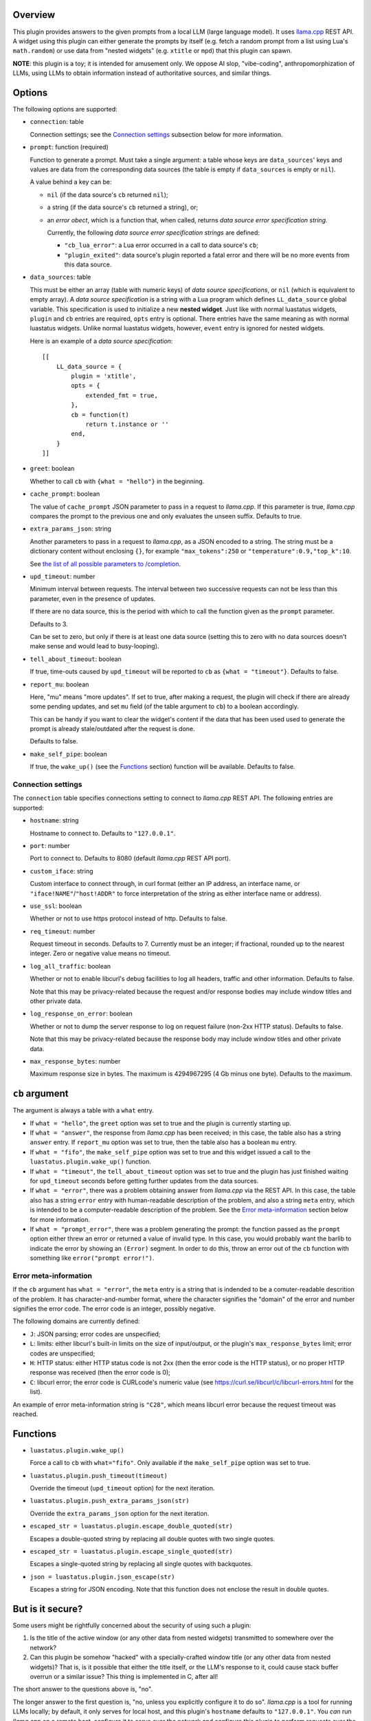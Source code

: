 .. :X-man-page-only: luastatus-plugin-llamacxx
.. :X-man-page-only: #########################
.. :X-man-page-only:
.. :X-man-page-only: ################################################################
.. :X-man-page-only: Responses from a local LLM (with llama.cpp) plugin for luastatus
.. :X-man-page-only: ################################################################
.. :X-man-page-only:
.. :X-man-page-only: :Copyright: LGPLv3
.. :X-man-page-only: :Manual section: 7

Overview
========
This plugin provides answers to the given prompts from a local LLM (large language
model). It uses `llama.cpp <https://github.com/ggml-org/llama.cpp/>`_ REST API.
A widget using this plugin can either generate the prompts by itself (e.g.
fetch a random prompt from a list using Lua's ``math.random``) or use data
from "nested widgets" (e.g. ``xtitle`` or ``mpd``) that this plugin can spawn.

**NOTE**: this plugin is a toy; it is intended for amusement only.
We oppose AI slop, "vibe-coding", anthropomorphization of LLMs, using LLMs to obtain
information instead of authoritative sources, and similar things.

Options
=======
The following options are supported:

* ``connection``: table

  Connection settings; see the `Connection settings`_ subsection below for more information.

* ``prompt``: function (required)

  Function to generate a prompt. Must take a single argument: a table whose
  keys are ``data_sources``' keys and values are data from the corresponding
  data sources (the table is empty if ``data_sources`` is empty or ``nil``).

  A value behind a key can be:

  - ``nil`` (if the data source's ``cb`` returned ``nil``);
  - a string (if the data source's ``cb`` returned a string), or;
  - an *error obect*, which is a function that, when called, returns *data source error specification string*.

    Currently, the following *data source error specification strings* are defined:

    + ``"cb_lua_error"``: a Lua error occurred in a call to data source's ``cb``;
    + ``"plugin_exited"``: data source's plugin reported a fatal error and there will be no more events from this data source.

* ``data_sources``: table

  This must be either an array (table with numeric keys) of *data source specifications*,
  or ``nil`` (which is equivalent to empty array).
  A *data source specification* is a string with a Lua program which defines ``LL_data_source`` global variable.
  This specification is used to initialize a new **nested widget**.
  Just like with normal luastatus widgets, ``plugin`` and ``cb`` entries are required, ``opts`` entry is optional.
  There entries have the same meaning as with normal luastatus widgets.
  Unlike normal luastatus widgets, however, ``event`` entry is ignored for nested widgets.

  Here is an example of a *data source specification*::

    [[
        LL_data_source = {
            plugin = 'xtitle',
            opts = {
                extended_fmt = true,
            },
            cb = function(t)
                return t.instance or ''
            end,
        }
    ]]

* ``greet``: boolean

  Whether to call ``cb`` with ``{what = "hello"}`` in the beginning.

* ``cache_prompt``: boolean

  The value of ``cache_prompt`` JSON parameter to pass in a request to *llama.cpp*.
  If this parameter is true, *llama.cpp* compares the prompt to the previous one
  and only evaluates the unseen suffix.
  Defaults to true.

* ``extra_params_json``: string

  Another parameters to pass in a request to *llama.cpp*, as a JSON encoded to a string.
  The string must be a dictionary content without enclosing ``{}``, for example
  ``"max_tokens":250`` or ``"temperature":0.9,"top_k":10``.

  See `the list of all possible parameters to /completion <https://github.com/ggml-org/llama.cpp/blob/master/tools/server/README.md#post-completion-given-a-prompt-it-returns-the-predicted-completion>`_.

* ``upd_timeout``: number

  Minimum interval between requests.
  The interval between two successive requests can not be less than this parameter,
  even in the presence of updates.

  If there are no data source, this is the period with which to call the function
  given as the ``prompt`` parameter.

  Defaults to 3.

  Can be set to zero, but only if there is at least one data source (setting this
  to zero with no data sources doesn't make sense and would lead to busy-looping).

* ``tell_about_timeout``: boolean

  If true, time-outs caused by ``upd_timeout`` will be reported to ``cb`` as
  ``{what = "timeout"}``. Defaults to false.

* ``report_mu``: boolean

  Here, "mu" means "more updates". If set to true, after making a request,
  the plugin will check if there are already some pending updates, and
  set ``mu`` field (of the table argument to ``cb``) to a boolean accordingly.

  This can be handy if you want to clear the widget's content if the
  data that has been used used to generate the prompt is already stale/outdated
  after the request is done.

  Defaults to false.

* ``make_self_pipe``: boolean

  If true, the ``wake_up()`` (see the `Functions`_ section) function will be available. Defaults to
  false.

Connection settings
-------------------
The ``connection`` table specifies connections setting to connect to *llama.cpp* REST API.
The following entries are supported:

* ``hostname``: string

  Hostname to connect to. Defaults to ``"127.0.0.1"``.

* ``port``: number

  Port to connect to. Defaults to 8080 (default *llama.cpp* REST API port).

* ``custom_iface``: string

  Custom interface to connect through, in curl format (either an IP address, an interface name,
  or ``"iface!NAME"``/``"host!ADDR"`` to force interpretation of the string as either interface name or address).

* ``use_ssl``: boolean

  Whether or not to use https protocol instead of http. Defaults to false.

* ``req_timeout``: number

  Request timeout in seconds. Defaults to 7. Currently must be an integer;
  if fractional, rounded up to the nearest integer. Zero or negative value
  means no timeout.

* ``log_all_traffic``: boolean

  Whether or not to enable libcurl's debug facilities to log all headers,
  traffic and other information. Defaults to false.

  Note that this may be privacy-related because the request and/or response
  bodies may include window titles and other private data.

* ``log_response_on_error``: boolean

  Whether or not to dump the server response to log on request failure
  (non-2xx HTTP status). Defaults to false.

  Note that this may be privacy-related because the response body may
  include window titles and other private data.

* ``max_response_bytes``: number

  Maximum response size in bytes. The maximum is 4294967295 (4 Gb minus one byte). Defaults to the maximum.

``cb`` argument
===============
The argument is always a table with a ``what`` entry.

* If ``what = "hello"``, the ``greet`` option was set to true and the plugin is currently starting up.

* If ``what = "answer"``, the response from *llama.cpp* has been received; in this case, the table also has a string ``answer`` entry.
  If ``report_mu`` option was set to true, then the table also has a boolean ``mu`` entry.

* If ``what = "fifo"``, the ``make_self_pipe`` option was set to true and this widget issued a call to the ``luastatus.plugin.wake_up()`` function.

* If ``what = "timeout"``, the ``tell_about_timeout`` option was set to true and the plugin has just finished waiting for
  ``upd_timeout`` seconds before getting further updates from the data sources.

* If ``what = "error"``, there was a problem obtaining answer from *llama.cpp* via the REST API.
  In this case, the table also has a string ``error`` entry with human-readable description of
  the problem, and also a string ``meta`` entry, which is intended to be a computer-readable description
  of the problem. See the `Error meta-information`_ section below for more information.

* If ``what = "prompt_error"``, there was a problem generating the prompt: the function passed as the
  ``prompt`` option either threw an error or returned a value of invalid type.
  In this case, you would probably want the barlib to indicate the error by showing an ``(Error)`` segment.
  In order to do this, throw an error out of the ``cb`` function with something like ``error("prompt error!")``.

Error meta-information
----------------------

If the ``cb`` argument has ``what = "error"``, the ``meta`` entry is a string that is indended to be a
comuter-readable descrition of the problem. It has character-and-number format, where the character
signifies the "domain" of the error and number signifies the error code. The error code is an integer,
possibly negative.

The following domains are currently defined:

* ``J``: JSON parsing; error codes are unspecified;

* ``L``: limits: either libcurl's built-in limits on the size of input/output, or the plugin's ``max_response_bytes`` limit; error codes are unspecified;

* ``H``: HTTP status: either HTTP status code is not 2xx (then the error code is the HTTP status), or no proper HTTP response was received (then the error code is 0);

* ``C``: libcurl error; the error code is CURLcode's numeric value (see https://curl.se/libcurl/c/libcurl-errors.html for the list).

An example of error meta-information string is ``"C28"``, which means libcurl error because the request timeout was reached.

Functions
=========

* ``luastatus.plugin.wake_up()``

  Force a call to ``cb`` with ``what="fifo"``. Only available if the ``make_self_pipe`` option was set to true.

* ``luastatus.plugin.push_timeout(timeout)``

  Override the timeout (``upd_timeout`` option) for the next iteration.

* ``luastatus.plugin.push_extra_params_json(str)``

  Override the ``extra_params_json`` option for the next iteration.

* ``escaped_str = luastatus.plugin.escape_double_quoted(str)``

  Escapes a double-quoted string by replacing all double quotes with two single quotes.

* ``escaped_str = luastatus.plugin.escape_single_quoted(str)``

  Escapes a single-quoted string by replacing all single quotes with backquotes.

* ``json = luastatus.plugin.json_escape(str)``

  Escapes a string for JSON encoding.
  Note that this function does not enclose the result in double quotes.

But is it secure?
=================
Some users might be rightfully concerned about the security of using such a plugin:

1. Is the title of the active window (or any other data from nested widgets) transmitted to somewhere over the network?
2. Can this plugin be somehow "hacked" with a specially-crafted window title (or any other data from nested widgets)?
   That is, is it possible that either the title itself, or the LLM's response to it, could cause stack buffer overrun or a similar issue?
   This thing is implemented in C, after all!

The short answer to the questions above is, "no".

The longer answer to the first question is, "no, unless you explicitly configure it to do so".
*llama.cpp* is a tool for running LLMs locally; by default, it only serves for local host, and
this plugin's ``hostname`` defaults to ``"127.0.0.1"``. You *can* run *llama.cpp* on a remote host,
configure it to serve over the network and configure this plugin to perform requests over
the network, but this is not the default. This is the same as with our **mpd** plugin.

The longer answer to the second question is, "no, it's not possible".
Aside from escaping JSON, we don't mess with the strings in any way.
It's all libcurl and YAJL. Even functions provided to Lua (``escape_double_quoted``, ``escape_single_quoted`` and ``json_escape``)
are implemented in Lua instead of C (see ``escape_lfuncs.c``).

This means any strings of the same length are equivalent in terms of security. And there are no
reasons to suspect some string lengths are different from others, for this plugin, in terms of security.
This is mostly due to the fact that we don't use stack allocation for these things; instead, we use
heap-allocated resizable strings.

Just for laughs, we `fuzzed <https://en.wikipedia.org/wiki/Fuzzing>`_ the JSON escaping function (see FUZZING.md),
and `AFL <https://lcamtuf.coredump.cx/afl/>`_ hasn't identified any issues.

Also, luastatus has a comprehensive test suite, which includes many tests for this plugin; it
passes both under **valgrind** and when compiled with **ubsan** (undefined behavior sanitizer,
``-fsanitize=undefined``), under both GCC and Clang.

Users concerned about security of such a setup might also want to verify the security of the underlying
status bar program and intermediate libraries (e.g. YAJL in case of i3bar).
